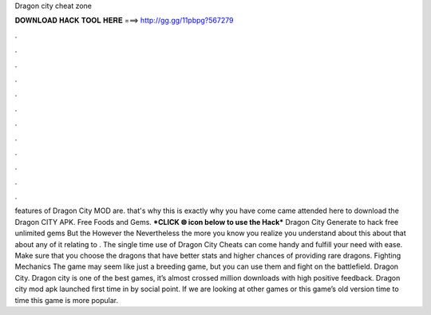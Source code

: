 Dragon city cheat zone

𝐃𝐎𝐖𝐍𝐋𝐎𝐀𝐃 𝐇𝐀𝐂𝐊 𝐓𝐎𝐎𝐋 𝐇𝐄𝐑𝐄 ===> http://gg.gg/11pbpg?567279

.

.

.

.

.

.

.

.

.

.

.

.

features of Dragon City MOD are. that's why this is exactly why you have come came attended here to download the Dragon CITY APK. Free Foods and Gems. ***CLICK 🌐 icon below to use the Hack*** Dragon City Generate to hack free unlimited gems But the However the Nevertheless the more you know you realize you understand about this about that about any of it relating to . The single time use of Dragon City Cheats can come handy and fulfill your need with ease. Make sure that you choose the dragons that have better stats and higher chances of providing rare dragons. Fighting Mechanics The game may seem like just a breeding game, but you can use them and fight on the battlefield. Dragon City. Dragon city is one of the best games, it’s almost crossed million downloads with high positive feedback. Dragon city mod apk launched first time in by social point. If we are looking at other games or this game’s old version time to time this game is more popular.